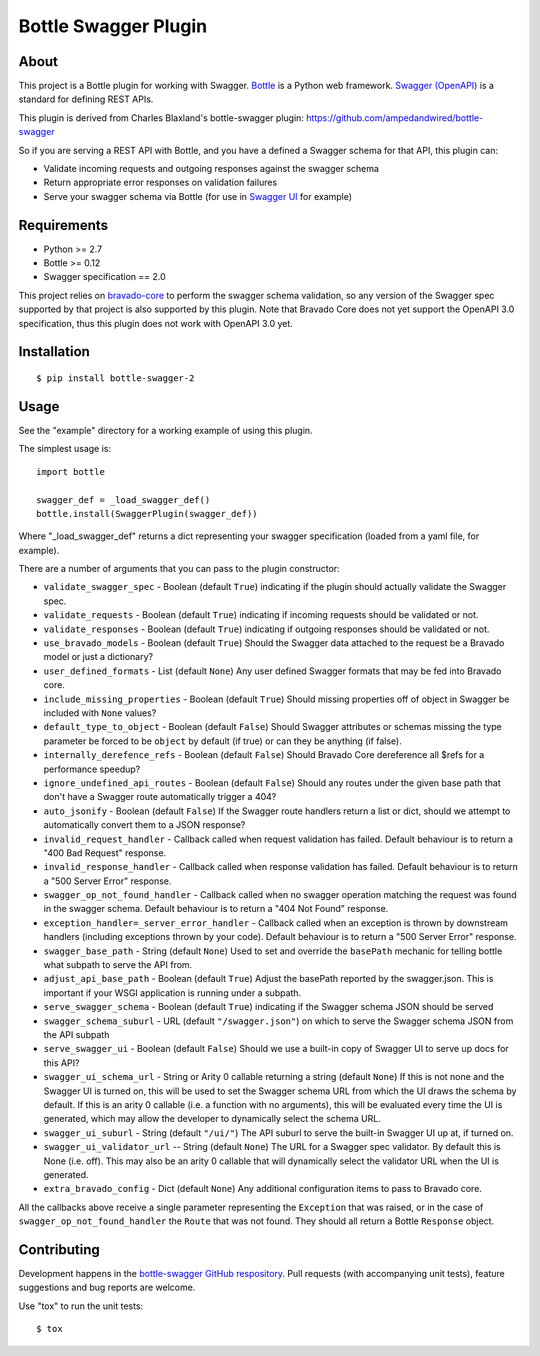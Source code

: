 =====================
Bottle Swagger Plugin
=====================

.. image:: https://travis-ci.org/cope-systems/bottle-swagger.svg?branch=master
    :target: https://travis-ci.org/cope-systems/bottle-swagger

About
-----
This project is a Bottle plugin for working with Swagger.
`Bottle <http://bottlepy.org/>`_ is a Python web framework.
`Swagger (OpenAPI) <http://swagger.io/>`_ is a standard for defining REST APIs.

This plugin is derived from Charles Blaxland's bottle-swagger plugin:
https://github.com/ampedandwired/bottle-swagger

So if you are serving a REST API with Bottle,
and you have a defined a Swagger schema for that API,
this plugin can:

* Validate incoming requests and outgoing responses against the swagger schema
* Return appropriate error responses on validation failures
* Serve your swagger schema via Bottle (for use in `Swagger UI <http://swagger.io/swagger-ui/>`_ for example)

Requirements
------------

* Python >= 2.7
* Bottle >= 0.12
* Swagger specification == 2.0

This project relies on `bravado-core <https://github.com/Yelp/bravado-core>`_ to perform the swagger schema validation,
so any version of the Swagger spec supported by that project is also supported by this plugin. Note that Bravado Core
does not yet support the OpenAPI 3.0 specification, thus this plugin does not work with OpenAPI 3.0 yet.

Installation
------------
::

  $ pip install bottle-swagger-2

Usage
-----
See the "example" directory for a working example of using this plugin.

The simplest usage is::

  import bottle

  swagger_def = _load_swagger_def()
  bottle.install(SwaggerPlugin(swagger_def))

Where "_load_swagger_def" returns a dict representing your swagger specification
(loaded from a yaml file, for example).

There are a number of arguments that you can pass to the plugin constructor:

* ``validate_swagger_spec`` - Boolean (default ``True``) indicating if the plugin should actually validate the Swagger spec.

* ``validate_requests`` - Boolean (default ``True``) indicating if incoming requests should be validated or not.

* ``validate_responses`` - Boolean (default ``True``) indicating if outgoing responses should be validated or not.

* ``use_bravado_models`` - Boolean (default ``True``) Should the Swagger data attached to the request be a Bravado model or just a dictionary?

* ``user_defined_formats`` - List (default ``None``) Any user defined Swagger formats that may be fed into Bravado core.

* ``include_missing_properties`` - Boolean (default ``True``) Should missing properties off of object in Swagger be included with ``None`` values?

* ``default_type_to_object`` - Boolean (default ``False``) Should Swagger attributes or schemas missing the type parameter be forced to be ``object`` by default (if true) or can they be anything (if false).

* ``internally_derefence_refs`` - Boolean (default ``False``) Should Bravado Core dereference all $refs for a performance speedup?

* ``ignore_undefined_api_routes`` - Boolean (default ``False``) Should any routes under the given base path that don't have a Swagger route automatically trigger a 404?

* ``auto_jsonify`` - Boolean (default ``False``) If the Swagger route handlers return a list or dict, should we attempt to automatically convert them to a JSON response?

* ``invalid_request_handler`` - Callback called when request validation has failed. Default behaviour is to return a "400 Bad Request" response.

* ``invalid_response_handler`` - Callback called when response validation has failed. Default behaviour is to return a "500 Server Error" response.

* ``swagger_op_not_found_handler`` - Callback called when no swagger operation matching the request was found in the swagger schema. Default behaviour is to return a "404 Not Found" response.

* ``exception_handler=_server_error_handler`` - Callback called when an exception is thrown by downstream handlers (including exceptions thrown by your code). Default behaviour is to return a "500 Server Error" response.

* ``swagger_base_path`` - String (default ``None``) Used to set and override the ``basePath`` mechanic for telling bottle what subpath to serve the API from.

* ``adjust_api_base_path`` - Boolean (default ``True``) Adjust the basePath reported by the swagger.json. This is important if your WSGI application is running under a subpath.

* ``serve_swagger_schema`` - Boolean (default ``True``) indicating if the Swagger schema JSON should be served

* ``swagger_schema_suburl`` - URL (default ``"/swagger.json"``) on which to serve the Swagger schema JSON from the API subpath

* ``serve_swagger_ui`` - Boolean (default ``False``) Should we use a built-in copy of Swagger UI to serve up docs for this API?

* ``swagger_ui_schema_url`` - String or Arity 0 callable returning a string (default ``None``) If this is not none and the Swagger UI is turned on, this will be used to set the Swagger schema URL from which the UI draws the schema by default. If this is an arity 0 callable (i.e. a function with no arguments), this will be evaluated every time the UI is generated, which may allow the developer to dynamically select the schema URL.

* ``swagger_ui_suburl`` - String (default ``"/ui/"``) The API suburl to serve the built-in Swagger UI up at, if turned on.

* ``swagger_ui_validator_url`` -- String (default ``None``) The URL for a Swagger spec validator. By default this is None (i.e. off). This may also be an arity 0 callable that will dynamically select the validator URL when the UI is generated.

* ``extra_bravado_config`` - Dict (default ``None``) Any additional configuration items to pass to Bravado core.

All the callbacks above receive a single parameter representing the ``Exception`` that was raised,
or in the case of ``swagger_op_not_found_handler`` the ``Route`` that was not found.
They should all return a Bottle ``Response`` object.

Contributing
------------
Development happens in the `bottle-swagger GitHub respository <https://github.com/cope-systems/bottle-swagger>`_.
Pull requests (with accompanying unit tests), feature suggestions and bug reports are welcome.

Use "tox" to run the unit tests::

  $ tox
